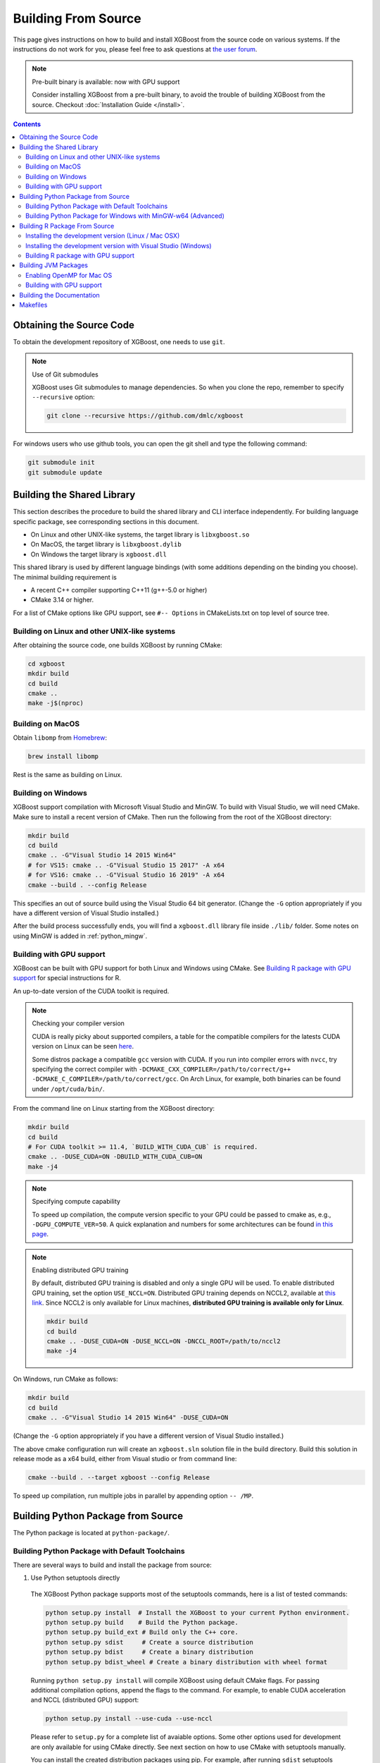 ####################
Building From Source
####################

This page gives instructions on how to build and install XGBoost from the source code on various
systems.  If the instructions do not work for you, please feel free to ask questions at
`the user forum <https://discuss.xgboost.ai>`_.


.. note:: Pre-built binary is available: now with GPU support

  Consider installing XGBoost from a pre-built binary, to avoid the trouble of building XGBoost from the source.  Checkout :doc:`Installation Guide </install>`.

.. contents:: Contents

.. _get_source:

*************************
Obtaining the Source Code
*************************
To obtain the development repository of XGBoost, one needs to use ``git``.

.. note:: Use of Git submodules

  XGBoost uses Git submodules to manage dependencies. So when you clone the repo, remember to specify ``--recursive`` option:

  .. code-block:: bash

    git clone --recursive https://github.com/dmlc/xgboost

For windows users who use github tools, you can open the git shell and type the following command:

.. code-block:: batch

  git submodule init
  git submodule update


.. _build_shared_lib:

***************************
Building the Shared Library
***************************

This section describes the procedure to build the shared library and CLI interface
independently.  For building language specific package, see corresponding sections in this
document.

- On Linux and other UNIX-like systems, the target library is ``libxgboost.so``
- On MacOS, the target library is ``libxgboost.dylib``
- On Windows the target library is ``xgboost.dll``

This shared library is used by different language bindings (with some additions depending
on the binding you choose).  The minimal building requirement is

- A recent C++ compiler supporting C++11 (g++-5.0 or higher)
- CMake 3.14 or higher.

For a list of CMake options like GPU support, see ``#-- Options`` in CMakeLists.txt on top
level of source tree.

Building on Linux and other UNIX-like systems
=============================================

After obtaining the source code, one builds XGBoost by running CMake:

.. code-block:: bash

  cd xgboost
  mkdir build
  cd build
  cmake ..
  make -j$(nproc)

Building on MacOS
=================

Obtain ``libomp`` from `Homebrew <https://brew.sh/>`_:

.. code-block:: bash

  brew install libomp

Rest is the same as building on Linux.


Building on Windows
===================

XGBoost support compilation with Microsoft Visual Studio and MinGW.  To build with Visual
Studio, we will need CMake. Make sure to install a recent version of CMake. Then run the
following from the root of the XGBoost directory:

.. code-block:: bash

  mkdir build
  cd build
  cmake .. -G"Visual Studio 14 2015 Win64"
  # for VS15: cmake .. -G"Visual Studio 15 2017" -A x64
  # for VS16: cmake .. -G"Visual Studio 16 2019" -A x64
  cmake --build . --config Release

This specifies an out of source build using the Visual Studio 64 bit generator. (Change the ``-G`` option appropriately if you have a different version of Visual Studio installed.)

After the build process successfully ends, you will find a ``xgboost.dll`` library file
inside ``./lib/`` folder.  Some notes on using MinGW is added in :ref:`python_mingw`.

.. _build_gpu_support:


Building with GPU support
=========================

XGBoost can be built with GPU support for both Linux and Windows using CMake. See
`Building R package with GPU support`_ for special instructions for R.

An up-to-date version of the CUDA toolkit is required.

.. note:: Checking your compiler version

  CUDA is really picky about supported compilers, a table for the compatible compilers for the latests CUDA version on Linux can be seen `here <https://docs.nvidia.com/cuda/cuda-installation-guide-linux/index.html>`_.

  Some distros package a compatible ``gcc`` version with CUDA. If you run into compiler errors with ``nvcc``, try specifying the correct compiler with ``-DCMAKE_CXX_COMPILER=/path/to/correct/g++ -DCMAKE_C_COMPILER=/path/to/correct/gcc``. On Arch Linux, for example, both binaries can be found under ``/opt/cuda/bin/``.

From the command line on Linux starting from the XGBoost directory:

.. code-block:: bash

  mkdir build
  cd build
  # For CUDA toolkit >= 11.4, `BUILD_WITH_CUDA_CUB` is required.
  cmake .. -DUSE_CUDA=ON -DBUILD_WITH_CUDA_CUB=ON
  make -j4

.. note:: Specifying compute capability

  To speed up compilation, the compute version specific to your GPU could be passed to cmake as, e.g., ``-DGPU_COMPUTE_VER=50``. A quick explanation and numbers for some architectures can be found `in this page <https://arnon.dk/matching-sm-architectures-arch-and-gencode-for-various-nvidia-cards/>`_.

.. note:: Enabling distributed GPU training

  By default, distributed GPU training is disabled and only a single GPU will be used. To enable distributed GPU training, set the option ``USE_NCCL=ON``. Distributed GPU training depends on NCCL2, available at `this link <https://developer.nvidia.com/nccl>`_. Since NCCL2 is only available for Linux machines, **distributed GPU training is available only for Linux**.

  .. code-block:: bash

    mkdir build
    cd build
    cmake .. -DUSE_CUDA=ON -DUSE_NCCL=ON -DNCCL_ROOT=/path/to/nccl2
    make -j4

On Windows, run CMake as follows:

.. code-block:: bash

  mkdir build
  cd build
  cmake .. -G"Visual Studio 14 2015 Win64" -DUSE_CUDA=ON

(Change the ``-G`` option appropriately if you have a different version of Visual Studio installed.)

The above cmake configuration run will create an ``xgboost.sln`` solution file in the build directory. Build this solution in release mode as a x64 build, either from Visual studio or from command line:

.. code-block:: bash

  cmake --build . --target xgboost --config Release

To speed up compilation, run multiple jobs in parallel by appending option ``-- /MP``.

.. _build_python:

***********************************
Building Python Package from Source
***********************************

The Python package is located at ``python-package/``.

Building Python Package with Default Toolchains
===============================================
There are several ways to build and install the package from source:

1. Use Python setuptools directly

  The XGBoost Python package supports most of the setuptools commands, here is a list of tested commands:

  .. code-block:: bash

    python setup.py install  # Install the XGBoost to your current Python environment.
    python setup.py build    # Build the Python package.
    python setup.py build_ext # Build only the C++ core.
    python setup.py sdist     # Create a source distribution
    python setup.py bdist     # Create a binary distribution
    python setup.py bdist_wheel # Create a binary distribution with wheel format

  Running ``python setup.py install`` will compile XGBoost using default CMake flags.  For
  passing additional compilation options, append the flags to the command.  For example,
  to enable CUDA acceleration and NCCL (distributed GPU) support:

  .. code-block:: bash

    python setup.py install --use-cuda --use-nccl

  Please refer to ``setup.py`` for a complete list of avaiable options.  Some other
  options used for development are only available for using CMake directly.  See next
  section on how to use CMake with setuptools manually.

  You can install the created distribution packages using pip. For example, after running
  ``sdist`` setuptools command, a tar ball similar to ``xgboost-1.0.0.tar.gz`` will be
  created under the ``dist`` directory.  Then you can install it by invoking the following
  command under ``dist`` directory:

  .. code-block:: bash

    # under python-package directory
    cd dist
    pip install ./xgboost-1.0.0.tar.gz


  For details about these commands, please refer to the official document of `setuptools
  <https://setuptools.readthedocs.io/en/latest/>`_, or just Google "how to install Python
  package from source".  XGBoost Python package follows the general convention.
  Setuptools is usually available with your Python distribution, if not you can install it
  via system command.  For example on Debian or Ubuntu:

  .. code-block:: bash

    sudo apt-get install python-setuptools


  For cleaning up the directory after running above commands, ``python setup.py clean`` is
  not sufficient.  After copying out the build result, simply running ``git clean -xdf``
  under ``python-package`` is an efficient way to remove generated cache files.  If you
  find weird behaviors in Python build or running linter, it might be caused by those
  cached files.

  For using develop command (editable installation), see next section.

  .. code-block::

    python setup.py develop   # Create a editable installation.
    pip install -e .          # Same as above, but carried out by pip.


2. Build C++ core with CMake first

  This is mostly for C++ developers who don't want to go through the hooks in Python
  setuptools.  You can build C++ library directly using CMake as described in above
  sections.  After compilation, a shared object (or called dynamic linked library, jargon
  depending on your platform) will appear in XGBoost's source tree under ``lib/``
  directory.  On Linux distributions it's ``lib/libxgboost.so``.  From there all Python
  setuptools commands will reuse that shared object instead of compiling it again.  This
  is especially convenient if you are using the editable installation, where the installed
  package is simply a link to the source tree.  We can perform rapid testing during
  development.  Here is a simple bash script does that:

  .. code-block:: bash

    # Under xgboost source tree.
    mkdir build
    cd build
    cmake ..
    make -j$(nproc)
    cd ../python-package
    pip install -e .  # or equivalently python setup.py develop

3. Use ``libxgboost.so`` on system path.

  This is for distributing xgboost in a language independent manner, where
  ``libxgboost.so`` is separately packaged with Python package.  Assuming `libxgboost.so`
  is already presented in system library path, which can be queried via:

  .. code-block:: python

    import sys
    import os
    os.path.join(sys.prefix, 'lib')

  Then one only needs to provide an user option when installing Python package to reuse the
  shared object in system path:

  .. code-block:: bash

    cd xgboost/python-package
    python setup.py install --use-system-libxgboost


.. _python_mingw:

Building Python Package for Windows with MinGW-w64 (Advanced)
=============================================================

Windows versions of Python are built with Microsoft Visual Studio. Usually Python binary modules are built with the same compiler the interpreter is built with. However, you may not be able to use Visual Studio, for following reasons:

1. VS is proprietary and commercial software. Microsoft provides a freeware "Community" edition, but its licensing terms impose restrictions as to where and how it can be used.
2. Visual Studio contains telemetry, as documented in `Microsoft Visual Studio Licensing Terms <https://visualstudio.microsoft.com/license-terms/mt736442/>`_. Running software with telemetry may be against the policy of your organization.

So you may want to build XGBoost with GCC own your own risk. This presents some difficulties because MSVC uses Microsoft runtime and MinGW-w64 uses own runtime, and the runtimes have different incompatible memory allocators. But in fact this setup is usable if you know how to deal with it. Here is some experience.

1. The Python interpreter will crash on exit if XGBoost was used. This is usually not a big issue.
2. ``-O3`` is OK.
3. ``-mtune=native`` is also OK.
4. Don't use ``-march=native`` gcc flag. Using it causes the Python interpreter to crash if the DLL was actually used.
5. You may need to provide the lib with the runtime libs. If ``mingw32/bin`` is not in ``PATH``, build a wheel (``python setup.py bdist_wheel``), open it with an archiver and put the needed dlls to the directory where ``xgboost.dll`` is situated. Then you can install the wheel with ``pip``.

******************************
Building R Package From Source
******************************

By default, the package installed by running ``install.packages`` is built from source.
Here we list some other options for installing development version.

Installing the development version (Linux / Mac OSX)
====================================================

Make sure you have installed git and a recent C++ compiler supporting C++11 (See above
sections for requirements of building C++ core).

Due to the use of git-submodules, ``devtools::install_github`` can no longer be used to
install the latest version of R package. Thus, one has to run git to check out the code
first, see :ref:`get_source` on how to initialize the git repository for XGBoost. The
simplest way to install the R package after obtaining the source code is:

.. code-block:: bash

  cd R-package
  R CMD INSTALL .

But if you want to use CMake build for better performance (which has the logic for
detecting available CPU instructions) or greater flexibility around compile flags, the
above snippet can be replaced by:

.. code-block:: bash

  mkdir build
  cd build
  cmake .. -DR_LIB=ON
  make -j$(nproc)
  make install


Installing the development version with Visual Studio (Windows)
===============================================================

On Windows, CMake with Visual C++ Build Tools (or Visual Studio) can be used to build the R package.

While not required, this build can be faster if you install the R package ``processx`` with ``install.packages("processx")``.

.. note:: Setting correct PATH environment variable on Windows

  If you are using Windows, make sure to include the right directories in the PATH environment variable.

  * If you are using R 4.x with RTools 4.0:
    - ``C:\rtools40\usr\bin``
    - ``C:\rtools40\mingw64\bin``

  * If you are using R 3.x with RTools 3.x:

    - ``C:\Rtools\bin``
    - ``C:\Rtools\mingw_64\bin``

Open the Command Prompt and navigate to the XGBoost directory, and then run the following commands. Make sure to specify the correct R version.

.. code-block:: bash

  cd C:\path\to\xgboost
  mkdir build
  cd build
  cmake .. -G"Visual Studio 16 2019" -A x64 -DR_LIB=ON -DR_VERSION=4.0.0
  cmake --build . --target install --config Release


.. _r_gpu_support:

Building R package with GPU support
===================================

The procedure and requirements are similar as in :ref:`build_gpu_support`, so make sure to read it first.

On Linux, starting from the XGBoost directory type:

.. code-block:: bash

  mkdir build
  cd build
  cmake .. -DUSE_CUDA=ON -DR_LIB=ON
  make install -j$(nproc)

When default target is used, an R package shared library would be built in the ``build`` area.
The ``install`` target, in addition, assembles the package files with this shared library under ``build/R-package`` and runs ``R CMD INSTALL``.

On Windows, CMake with Visual Studio has to be used to build an R package with GPU support. Rtools must also be installed.

.. note:: Setting correct PATH environment variable on Windows

  If you are using Windows, make sure to include the right directories in the PATH environment variable.

  * If you are using R 4.x with RTools 4.0:

    - ``C:\rtools40\usr\bin``
    - ``C:\rtools40\mingw64\bin``
  * If you are using R 3.x with RTools 3.x:

    - ``C:\Rtools\bin``
    - ``C:\Rtools\mingw_64\bin``

Open the Command Prompt and navigate to the XGBoost directory, and then run the following commands. Make sure to specify the correct R version.

.. code-block:: bash

  cd C:\path\to\xgboost
  mkdir build
  cd build
  cmake .. -G"Visual Studio 16 2019" -A x64 -DUSE_CUDA=ON -DR_LIB=ON -DR_VERSION=4.0.0
  cmake --build . --target install --config Release

If CMake can't find your R during the configuration step, you might provide the location of R to CMake like this: ``-DLIBR_HOME="C:\Program Files\R\R-4.0.0"``.

If on Windows you get a "permission denied" error when trying to write to ...Program Files/R/... during the package installation, create a ``.Rprofile`` file in your personal home directory (if you don't already have one in there), and add a line to it which specifies the location of your R packages user library, like the following:

.. code-block:: R

  .libPaths( unique(c("C:/Users/USERNAME/Documents/R/win-library/3.4", .libPaths())))

You might find the exact location by running ``.libPaths()`` in R GUI or RStudio.


*********************
Building JVM Packages
*********************

Building XGBoost4J using Maven requires Maven 3 or newer, Java 7+ and CMake 3.13+ for compiling Java code as well as the Java Native Interface (JNI) bindings.

Before you install XGBoost4J, you need to define environment variable ``JAVA_HOME`` as your JDK directory to ensure that your compiler can find ``jni.h`` correctly, since XGBoost4J relies on JNI to implement the interaction between the JVM and native libraries.

After your ``JAVA_HOME`` is defined correctly, it is as simple as run ``mvn package`` under jvm-packages directory to install XGBoost4J. You can also skip the tests by running ``mvn -DskipTests=true package``, if you are sure about the correctness of your local setup.

To publish the artifacts to your local maven repository, run

.. code-block:: bash

  mvn install

Or, if you would like to skip tests, run

.. code-block:: bash

  mvn -DskipTests install

This command will publish the xgboost binaries, the compiled java classes as well as the java sources to your local repository. Then you can use XGBoost4J in your Java projects by including the following dependency in ``pom.xml``:

.. code-block:: xml

  <dependency>
    <groupId>ml.dmlc</groupId>
    <artifactId>xgboost4j</artifactId>
    <version>latest_source_version_num</version>
  </dependency>

For sbt, please add the repository and dependency in build.sbt as following:

.. code-block:: scala

  resolvers += "Local Maven Repository" at "file://"+Path.userHome.absolutePath+"/.m2/repository"

  "ml.dmlc" % "xgboost4j" % "latest_source_version_num"

If you want to use XGBoost4J-Spark, replace ``xgboost4j`` with ``xgboost4j-spark``.

.. note:: XGBoost4J-Spark requires Apache Spark 2.3+

  XGBoost4J-Spark now requires **Apache Spark 2.3+**. Latest versions of XGBoost4J-Spark uses facilities of `org.apache.spark.ml.param.shared` extensively to provide for a tight integration with Spark MLLIB framework, and these facilities are not fully available on earlier versions of Spark.

  Also, make sure to install Spark directly from `Apache website <https://spark.apache.org/>`_. **Upstream XGBoost is not guaranteed to work with third-party distributions of Spark, such as Cloudera Spark.** Consult appropriate third parties to obtain their distribution of XGBoost.

Enabling OpenMP for Mac OS
==========================
If you are on Mac OS and using a compiler that supports OpenMP, you need to go to the file ``xgboost/jvm-packages/create_jni.py`` and comment out the line

.. code-block:: python

  CONFIG["USE_OPENMP"] = "OFF"

in order to get the benefit of multi-threading.

Building with GPU support
==========================
If you want to build XGBoost4J that supports distributed GPU training, run

.. code-block:: bash

  mvn -Duse.cuda=ON install

**************************
Building the Documentation
**************************
XGBoost uses `Sphinx <https://www.sphinx-doc.org/en/stable/>`_ for documentation.  To build it locally, you need a installed XGBoost with all its dependencies along with:

* System dependencies

  - git
  - graphviz

* Python dependencies

  Checkout the ``requirements.txt`` file under ``doc/``

Under ``xgboost/doc`` directory, run ``make <format>`` with ``<format>`` replaced by the format you want.  For a list of supported formats, run ``make help`` under the same directory.

*********
Makefiles
*********

It's only used for creating shorthands for running linters, performing packaging tasks
etc.  So the remaining makefiles are legacy.
